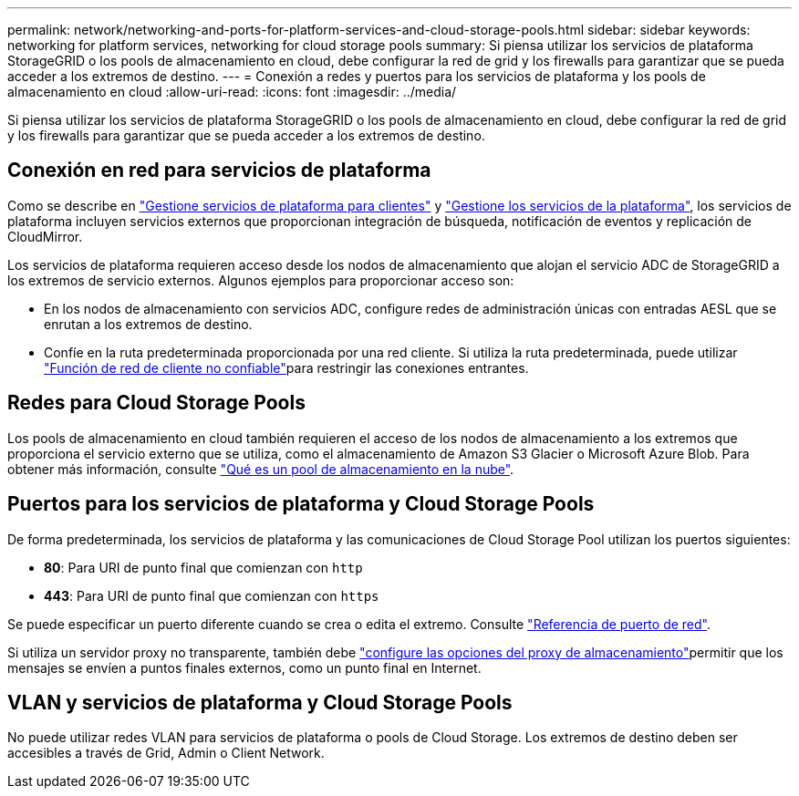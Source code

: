 ---
permalink: network/networking-and-ports-for-platform-services-and-cloud-storage-pools.html 
sidebar: sidebar 
keywords: networking for platform services, networking for cloud storage pools 
summary: Si piensa utilizar los servicios de plataforma StorageGRID o los pools de almacenamiento en cloud, debe configurar la red de grid y los firewalls para garantizar que se pueda acceder a los extremos de destino. 
---
= Conexión a redes y puertos para los servicios de plataforma y los pools de almacenamiento en cloud
:allow-uri-read: 
:icons: font
:imagesdir: ../media/


[role="lead"]
Si piensa utilizar los servicios de plataforma StorageGRID o los pools de almacenamiento en cloud, debe configurar la red de grid y los firewalls para garantizar que se pueda acceder a los extremos de destino.



== Conexión en red para servicios de plataforma

Como se describe en link:../admin/manage-platform-services-for-tenants.html["Gestione servicios de plataforma para clientes"] y link:../tenant/considerations-for-platform-services.html["Gestione los servicios de la plataforma"], los servicios de plataforma incluyen servicios externos que proporcionan integración de búsqueda, notificación de eventos y replicación de CloudMirror.

Los servicios de plataforma requieren acceso desde los nodos de almacenamiento que alojan el servicio ADC de StorageGRID a los extremos de servicio externos. Algunos ejemplos para proporcionar acceso son:

* En los nodos de almacenamiento con servicios ADC, configure redes de administración únicas con entradas AESL que se enrutan a los extremos de destino.
* Confíe en la ruta predeterminada proporcionada por una red cliente. Si utiliza la ruta predeterminada, puede utilizar link:../admin/manage-firewall-controls.html["Función de red de cliente no confiable"]para restringir las conexiones entrantes.




== Redes para Cloud Storage Pools

Los pools de almacenamiento en cloud también requieren el acceso de los nodos de almacenamiento a los extremos que proporciona el servicio externo que se utiliza, como el almacenamiento de Amazon S3 Glacier o Microsoft Azure Blob. Para obtener más información, consulte link:../ilm/what-cloud-storage-pool-is.html["Qué es un pool de almacenamiento en la nube"].



== Puertos para los servicios de plataforma y Cloud Storage Pools

De forma predeterminada, los servicios de plataforma y las comunicaciones de Cloud Storage Pool utilizan los puertos siguientes:

* *80*: Para URI de punto final que comienzan con `http`
* *443*: Para URI de punto final que comienzan con `https`


Se puede especificar un puerto diferente cuando se crea o edita el extremo. Consulte link:internal-grid-node-communications.html["Referencia de puerto de red"].

Si utiliza un servidor proxy no transparente, también debe link:../admin/configuring-storage-proxy-settings.html["configure las opciones del proxy de almacenamiento"]permitir que los mensajes se envíen a puntos finales externos, como un punto final en Internet.



== VLAN y servicios de plataforma y Cloud Storage Pools

No puede utilizar redes VLAN para servicios de plataforma o pools de Cloud Storage. Los extremos de destino deben ser accesibles a través de Grid, Admin o Client Network.

